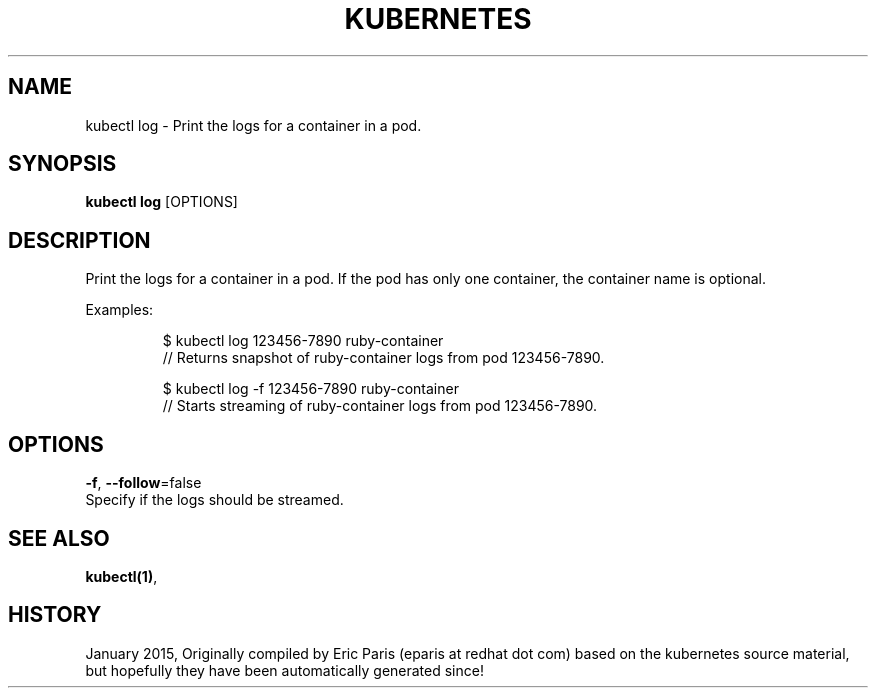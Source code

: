.TH "KUBERNETES" "1" " kubernetes User Manuals" "Eric Paris" "Jan 2015"  ""


.SH NAME
.PP
kubectl log \- Print the logs for a container in a pod.


.SH SYNOPSIS
.PP
\fBkubectl log\fP [OPTIONS]


.SH DESCRIPTION
.PP
Print the logs for a container in a pod. If the pod has only one container, the container name is optional.

.PP
Examples:

.PP
.RS

.nf
$ kubectl log 123456\-7890 ruby\-container
// Returns snapshot of ruby\-container logs from pod 123456\-7890.

$ kubectl log \-f 123456\-7890 ruby\-container
// Starts streaming of ruby\-container logs from pod 123456\-7890.

.fi
.RE


.SH OPTIONS
.PP
\fB\-f\fP, \fB\-\-follow\fP=false
    Specify if the logs should be streamed.


.SH SEE ALSO
.PP
\fBkubectl(1)\fP,


.SH HISTORY
.PP
January 2015, Originally compiled by Eric Paris (eparis at redhat dot com) based on the kubernetes source material, but hopefully they have been automatically generated since!
